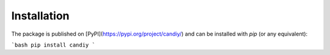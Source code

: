 Installation
############

The package is published on [PyPI](https://pypi.org/project/candiy/) and can be installed with `pip` (or any equivalent):

```bash
pip install candiy
```
